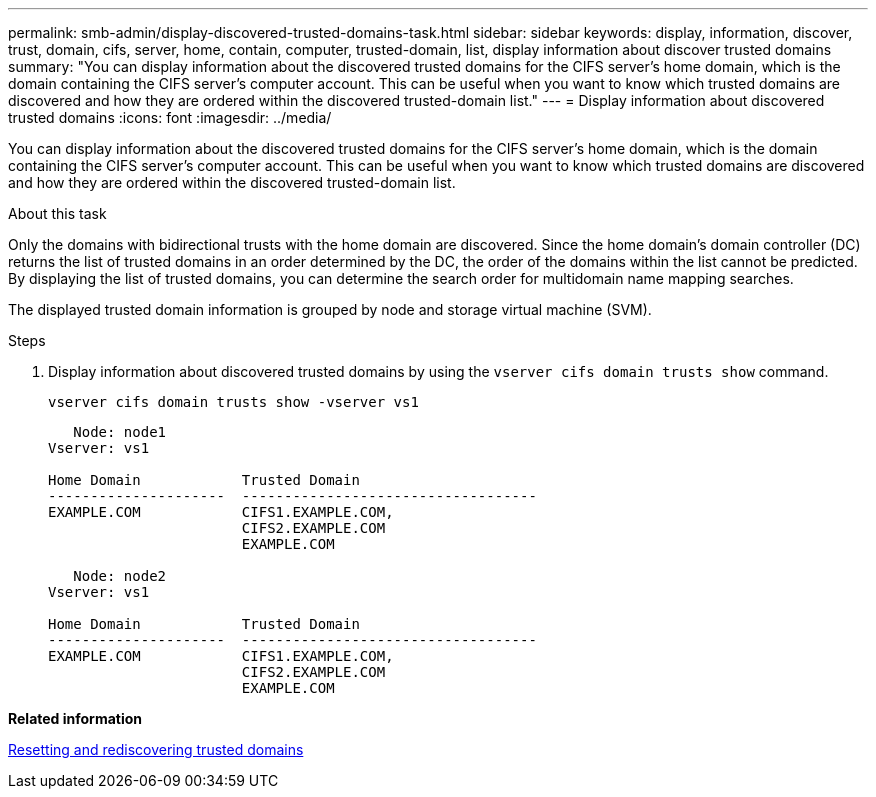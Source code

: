 ---
permalink: smb-admin/display-discovered-trusted-domains-task.html
sidebar: sidebar
keywords: display, information, discover, trust, domain, cifs, server, home, contain, computer, trusted-domain, list, display information about discover trusted domains
summary: "You can display information about the discovered trusted domains for the CIFS server’s home domain, which is the domain containing the CIFS server’s computer account. This can be useful when you want to know which trusted domains are discovered and how they are ordered within the discovered trusted-domain list."
---
= Display information about discovered trusted domains
:icons: font
:imagesdir: ../media/

[.lead]
You can display information about the discovered trusted domains for the CIFS server's home domain, which is the domain containing the CIFS server's computer account. This can be useful when you want to know which trusted domains are discovered and how they are ordered within the discovered trusted-domain list.

.About this task

Only the domains with bidirectional trusts with the home domain are discovered. Since the home domain's domain controller (DC) returns the list of trusted domains in an order determined by the DC, the order of the domains within the list cannot be predicted. By displaying the list of trusted domains, you can determine the search order for multidomain name mapping searches.

The displayed trusted domain information is grouped by node and storage virtual machine (SVM).

.Steps

. Display information about discovered trusted domains by using the `vserver cifs domain trusts show` command.
+
`vserver cifs domain trusts show -vserver vs1`
+
----
   Node: node1
Vserver: vs1

Home Domain            Trusted Domain
---------------------  -----------------------------------
EXAMPLE.COM            CIFS1.EXAMPLE.COM,
                       CIFS2.EXAMPLE.COM
                       EXAMPLE.COM

   Node: node2
Vserver: vs1

Home Domain            Trusted Domain
---------------------  -----------------------------------
EXAMPLE.COM            CIFS1.EXAMPLE.COM,
                       CIFS2.EXAMPLE.COM
                       EXAMPLE.COM
----

*Related information*

xref:reset-rediscover-trusted-domains-task.adoc[Resetting and rediscovering trusted domains]
